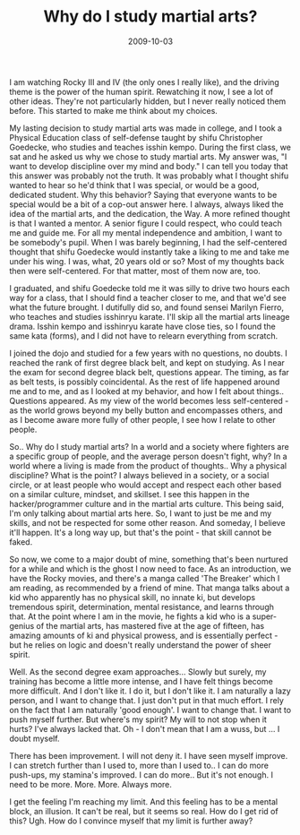#+TITLE: Why do I study martial arts?
#+DATE: 2009-10-03
#+CATEGORIES: martial-arts

I am watching Rocky III and IV (the only ones I really like), and the driving theme is the power of the human spirit. Rewatching it now, I see a lot of other ideas. They're not particularly hidden, but I never really noticed them before. This started to make me think about my choices.

My lasting decision to study martial arts was made in college, and I took a Physical Education class of self-defense taught by shifu Christopher Goedecke, who studies and teaches isshin kempo. During the first class, we sat and he asked us why we chose to study martial arts. My answer was, "I want to develop discipline over my mind and body."
I can tell you today that this answer was probably not the truth. It was probably what I thought shifu wanted to hear so he'd think that I was special, or would be a good, dedicated student.
Why this behavior? Saying that everyone wants to be special would be a bit of a cop-out answer here. I always, always liked the idea of the martial arts, and the dedication, the Way.
A more refined thought is that I wanted a mentor. A senior figure I could respect, who could teach me and guide me. For all my mental independence and ambition, I want to be somebody's pupil.
When I was barely beginning, I had the self-centered thought that shifu Goedecke would instantly take a liking to me and take me under his wing. I was, what, 20 years old or so? Most of my thoughts back then were self-centered. For that matter, most of them now are, too.

I graduated, and shifu Goedecke told me it was silly to drive two hours each way for a class, that I should find a teacher closer to me, and that we'd see what the future brought. I dutifully did so, and found sensei Marilyn Fierro, who teaches and studies isshinryu karate. I'll skip all the martial arts lineage drama. Isshin kempo and isshinryu karate have close ties, so I found the same kata (forms), and I did not have to relearn everything from scratch.

I joined the dojo and studied for a few years with no questions, no doubts. I reached the rank of first degree black belt, and kept on studying. As I near the exam for second degree black belt, questions appear. The timing, as far as belt tests, is possibly coincidental. As the rest of life happened around me and to me, and as I looked at my behavior, and how I felt about things.. Questions appeared. As my view of the world becomes less self-centered - as the world grows beyond my belly button and encompasses others, and as I become aware more fully of other people, I see how I relate to other people.

So.. Why do I study martial arts? In a world and a society where fighters are a specific group of people, and the average person doesn't fight, why? In a world where a living is made from the product of thoughts.. Why a physical discipline? What is the point?
I always believed in a society, or a social circle, or at least people who would accept and respect each other based on a similar culture, mindset, and skillset. I see this happen in the hacker/programmer culture and in the martial arts culture. This being said, I'm only talking about martial arts here.
So, I want to just be me and my skills, and not be respected for some other reason. And someday, I believe it'll happen. It's a long way up, but that's the point - that skill cannot be faked.

So now, we come to a major doubt of mine, something that's been nurtured for a while and which is the ghost I now need to face.
As an introduction, we have the Rocky movies, and there's a manga called 'The Breaker' which I am reading, as recommended by a friend of mine. That manga talks about a kid who apparently has no physical skill, no innate ki, but develops tremendous spirit, determination, mental resistance, and learns through that. At the point where I am in the movie, he fights a kid who is a super-genius of the martial arts, has mastered five at the age of fifteen, has amazing amounts of ki and physical prowess, and is essentially perfect - but he relies on logic and doesn't really understand the power of sheer spirit.

Well. As the second degree exam approaches... Slowly but surely, my training has become a little more intense, and I have felt things become more difficult. And I don't like it. I do it, but I don't like it. I am naturally a lazy person, and I want to change that. I just don't put in that much effort. I rely on the fact that I am naturally 'good enough'. I want to change that. I want to push myself further. But where's my spirit? My will to not stop when it hurts? I've always lacked that. Oh - I don't mean that I am a wuss, but ... I doubt myself.

There has been improvement. I will not deny it. I have seen myself improve. I can stretch further than I used to, more than I used to.. I can do more push-ups, my stamina's improved. I can do more.. But it's not enough. I need to be more. More. More. Always more.

I get the feeling I'm reaching my limit. And this feeling has to be a mental block, an illusion. It can't be real, but it seems so real. How do I get rid of this? Ugh. How do I convince myself that my limit is further away?
